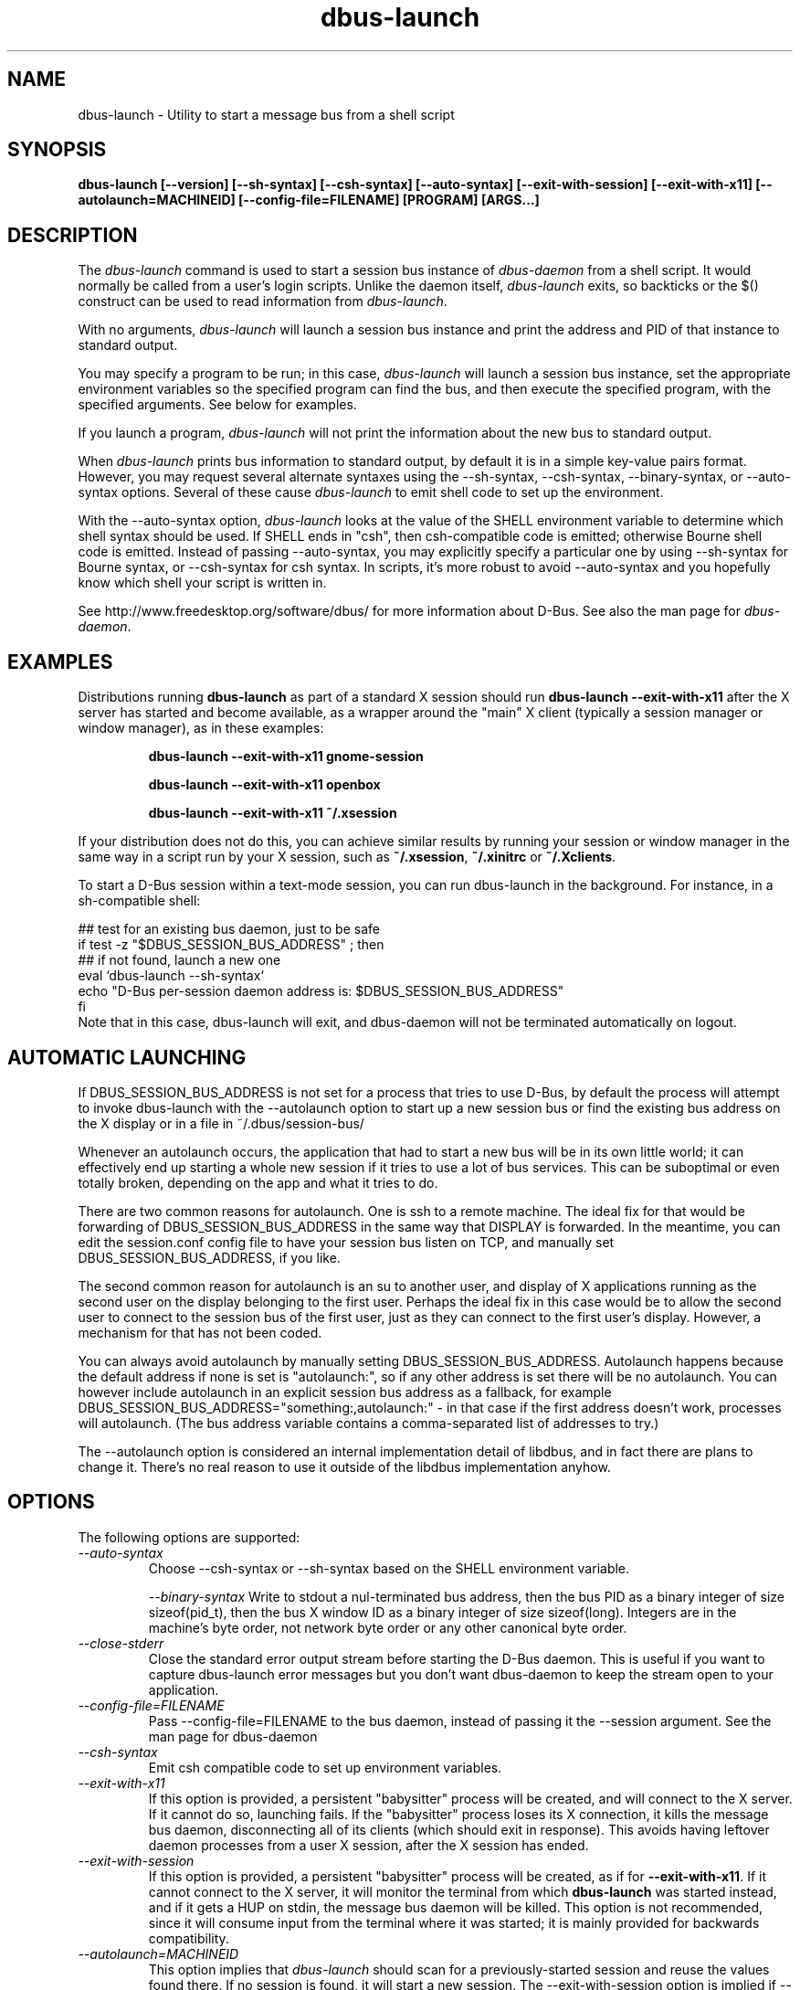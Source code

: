 .\" 
.\" dbus\-launch manual page.
.\" Copyright (C) 2003 Red Hat, Inc.
.\"
.TH dbus\-launch 1
.SH NAME
dbus\-launch \- Utility to start a message bus from a shell script
.SH SYNOPSIS
.PP
.B dbus\-launch [\-\-version] [\-\-sh\-syntax] [\-\-csh\-syntax] [\-\-auto\-syntax] [\-\-exit\-with\-session] [\-\-exit\-with\-x11] [\-\-autolaunch=MACHINEID] [\-\-config\-file=FILENAME] [PROGRAM] [ARGS...]

.SH DESCRIPTION

The \fIdbus\-launch\fP command is used to start a session bus 
instance of \fIdbus\-daemon\fP from a shell script.
It would normally be called from a user's login
scripts. Unlike the daemon itself, \fIdbus\-launch\fP exits, so
backticks or the $() construct can be used to read information from
\fIdbus\-launch\fP.

With no arguments, \fIdbus\-launch\fP will launch a session bus
instance and print the address and PID of that instance to standard
output.

You may specify a program to be run; in this case, \fIdbus\-launch\fP
will launch a session bus instance, set the appropriate environment
variables so the specified program can find the bus, and then execute the
specified program, with the specified arguments.  See below for
examples.

If you launch a program, \fIdbus\-launch\fP will not print the
information about the new bus to standard output.

When \fIdbus\-launch\fP prints bus information to standard output, by
default it is in a simple key\-value pairs format. However, you may 
request several alternate syntaxes using the \-\-sh\-syntax, \-\-csh\-syntax,
\-\-binary\-syntax, or
\-\-auto\-syntax options. Several of these cause \fIdbus\-launch\fP to emit shell code
to set up the environment.

With the \-\-auto\-syntax option, \fIdbus\-launch\fP looks at the value
of the SHELL environment variable to determine which shell syntax
should be used.  If SHELL ends in "csh", then csh\-compatible code is
emitted; otherwise Bourne shell code is emitted.  Instead of passing
\-\-auto\-syntax, you may explicitly specify a particular one by using
\-\-sh\-syntax for Bourne syntax, or \-\-csh\-syntax for csh syntax.
In scripts, it's more robust to avoid \-\-auto\-syntax and you hopefully
know which shell your script is written in.

.PP
See http://www.freedesktop.org/software/dbus/ for more information
about D\-Bus. See also the man page for \fIdbus\-daemon\fP.

.SH EXAMPLES

Distributions running
.B dbus\-launch
as part of a standard X session should run
.B "dbus\-launch \-\-exit\-with\-x11"
after the X server has started and become available, as a wrapper around
the "main" X client (typically a session manager or window manager), as in
these examples:

.RS
.B "dbus\-launch \-\-exit\-with\-x11 gnome\-session"

.B "dbus\-launch \-\-exit\-with\-x11 openbox"

.B "dbus\-launch \-\-exit\-with\-x11 ~/.xsession"
.RE

If your distribution does not do this, you can achieve similar results
by running your session or window manager in the same way in a script
run by your X session, such as
.BR ~/.xsession ,
.B ~/.xinitrc
or
.BR ~/.Xclients .

To start a D-Bus session within a text-mode session, you can run
dbus-launch in the background. For instance, in a sh-compatible shell:

.nf
  ## test for an existing bus daemon, just to be safe
  if test \-z "$DBUS_SESSION_BUS_ADDRESS" ; then
      ## if not found, launch a new one
      eval `dbus\-launch \-\-sh\-syntax`
      echo "D\-Bus per\-session daemon address is: $DBUS_SESSION_BUS_ADDRESS"
  fi
.fi
Note that in this case, dbus-launch will exit, and dbus-daemon will not be
terminated automatically on logout.

.SH AUTOMATIC LAUNCHING

.PP
If DBUS_SESSION_BUS_ADDRESS is not set for a process that tries to use
D\-Bus, by default the process will attempt to invoke dbus\-launch with
the \-\-autolaunch option to start up a new session bus or find the 
existing bus address on the X display or in a file in
~/.dbus/session\-bus/

.PP
Whenever an autolaunch occurs, the application that had to
start a new bus will be in its own little world; it can effectively
end up starting a whole new session if it tries to use a lot of 
bus services. This can be suboptimal or even totally broken, depending
on the app and what it tries to do.

.PP
There are two common reasons for autolaunch. One is ssh to a remote
machine. The ideal fix for that would be forwarding of
DBUS_SESSION_BUS_ADDRESS in the same way that DISPLAY is forwarded.
In the meantime, you can edit the session.conf config file to 
have your session bus listen on TCP, and manually set
DBUS_SESSION_BUS_ADDRESS, if you like.

.PP
The second common reason for autolaunch is an su to another user, and
display of X applications running as the second user on the display
belonging to the first user. Perhaps the ideal fix in this case
would be to allow the second user to connect to the session bus of the
first user, just as they can connect to the first user's display.
However, a mechanism for that has not been coded.

.PP
You can always avoid autolaunch by manually setting
DBUS_SESSION_BUS_ADDRESS. Autolaunch happens because the default
address if none is set is "autolaunch:", so if any other address is
set there will be no autolaunch. You can however include autolaunch in
an explicit session bus address as a fallback, for example
DBUS_SESSION_BUS_ADDRESS="something:,autolaunch:" \- in that case if
the first address doesn't work, processes will autolaunch. (The bus
address variable contains a comma\-separated list of addresses to try.)

.PP
The \-\-autolaunch option is considered an internal implementation
detail of libdbus, and in fact there are plans to change it. There's
no real reason to use it outside of the libdbus implementation anyhow.

.SH OPTIONS
The following options are supported:
.TP
.I "\-\-auto\-syntax"
Choose \-\-csh\-syntax or \-\-sh\-syntax based on the SHELL environment variable.

.I "\-\-binary\-syntax"
Write to stdout a nul\-terminated bus address, then the bus PID as a
binary integer of size sizeof(pid_t), then the bus X window ID as a
binary integer of size sizeof(long). Integers are in the machine's
byte order, not network byte order or any other canonical byte order.

.TP
.I "\-\-close\-stderr"
Close the standard error output stream before starting the D\-Bus
daemon. This is useful if you want to capture dbus\-launch error
messages but you don't want dbus\-daemon to keep the stream open to
your application.

.TP
.I "\-\-config\-file=FILENAME"
Pass \-\-config\-file=FILENAME to the bus daemon, instead of passing it 
the \-\-session argument. See the man page for dbus\-daemon

.TP
.I "\-\-csh\-syntax"
Emit csh compatible code to set up environment variables.

.TP
.I \-\-exit\-with\-x11
If this option is provided, a persistent "babysitter" process will be
created, and will connect to the X server. If it cannot do so, launching
fails. If the "babysitter" process loses its X connection,
it kills the message bus daemon, disconnecting all of its clients (which
should exit in response). This avoids having leftover daemon
processes from a user X session, after the X session has ended.

.TP
.I \-\-exit\-with\-session
If this option is provided, a persistent "babysitter" process will be
created, as if for
.BR \-\-exit\-with\-x11 .
If it cannot connect to the X server, it will monitor the terminal from which
.B dbus-launch
was started instead, and if it gets a HUP on stdin, the message bus daemon
will be killed. This option is not recommended, since it will consume input
from the terminal where it was started; it is mainly provided for
backwards compatibility.

.TP
.I "\-\-autolaunch=MACHINEID"
This option implies that \fIdbus\-launch\fP should scan for a
previously\-started session and reuse the values found there. If no
session is found, it will start a new session. The
\-\-exit\-with\-session option is implied if \-\-autolaunch is given.
This option is for the exclusive use of libdbus, you do not want to
use it manually. It may change in the future.

.TP
.I "\-\-sh\-syntax"
Emit Bourne\-shell compatible code to set up environment variables.

.TP
.I "\-\-version"
Print the version of dbus\-launch

.SH AUTHOR
See http://www.freedesktop.org/software/dbus/doc/AUTHORS

.SH BUGS
Please send bug reports to the D\-Bus mailing list or bug tracker,
see http://www.freedesktop.org/software/dbus/
